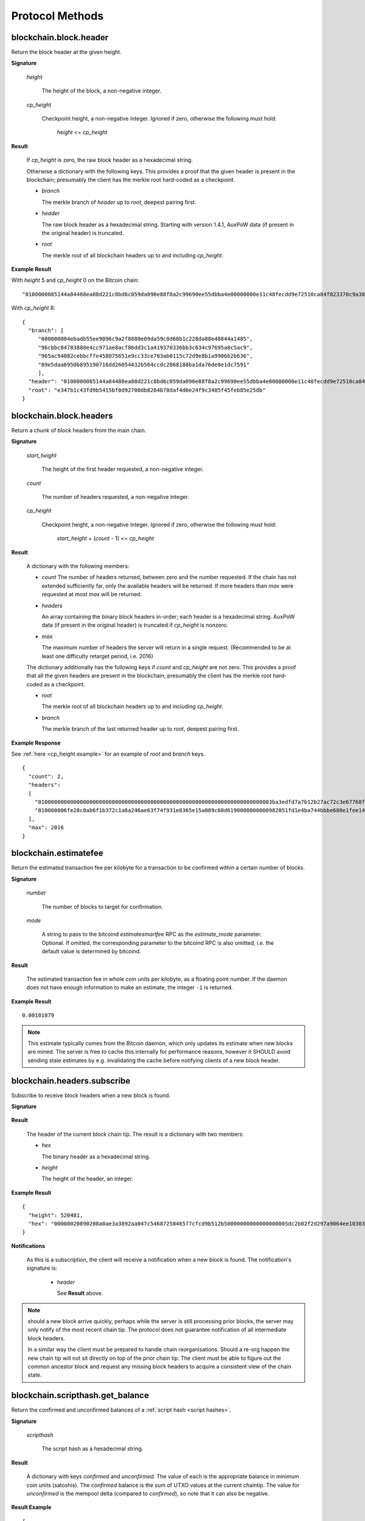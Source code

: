 ==================
 Protocol Methods
==================

blockchain.block.header
=======================

Return the block header at the given height.

**Signature**

  .. function:: blockchain.block.header(height, cp_height=0)
  .. versionadded:: 1.3
  .. versionchanged:: 1.4
     *cp_height* parameter added
  .. versionchanged:: 1.4.1

  *height*

    The height of the block, a non-negative integer.

  *cp_height*

    Checkpoint height, a non-negative integer.  Ignored if zero,
    otherwise the following must hold:

      *height* <= *cp_height*

**Result**

  If *cp_height* is zero, the raw block header as a hexadecimal
  string.

  Otherwise a dictionary with the following keys.  This provides a
  proof that the given header is present in the blockchain; presumably
  the client has the merkle root hard-coded as a checkpoint.

  * *branch*

    The merkle branch of *header* up to *root*, deepest pairing first.

  * *header*

    The raw block header as a hexadecimal string.  Starting with version 1.4.1,
    AuxPoW data (if present in the original header) is truncated.

  * *root*

    The merkle root of all blockchain headers up to and including
    *cp_height*.


**Example Result**

With *height* 5 and *cp_height* 0 on the Bitcoin chain:

::

   "0100000085144a84488ea88d221c8bd6c059da090e88f8a2c99690ee55dbba4e00000000e11c48fecdd9e72510ca84f023370c9a38bf91ac5cae88019bee94d24528526344c36649ffff001d1d03e477"

.. _cp_height example:

With *cp_height* 8::

  {
    "branch": [
       "000000004ebadb55ee9096c9a2f8880e09da59c0d68b1c228da88e48844a1485",
       "96cbbc84783888e4cc971ae8acf86dd3c1a419370336bb3c634c97695a8c5ac9",
       "965ac94082cebbcffe458075651e9cc33ce703ab0115c72d9e8b1a9906b2b636",
       "89e5daa6950b895190716dd26054432b564ccdc2868188ba1da76de8e1dc7591"
       ],
    "header": "0100000085144a84488ea88d221c8bd6c059da090e88f8a2c99690ee55dbba4e00000000e11c48fecdd9e72510ca84f023370c9a38bf91ac5cae88019bee94d24528526344c36649ffff001d1d03e477",
    "root": "e347b1c43fd9b5415bf0d92708db8284b78daf4d0e24f9c3405f45feb85e25db"
  }

blockchain.block.headers
========================

Return a chunk of block headers from the main chain.

**Signature**

  .. function:: blockchain.block.headers(start_height, count, cp_height=0)
  .. versionadded:: 1.2
  .. versionchanged:: 1.4
     *cp_height* parameter added
  .. versionchanged:: 1.4.1
  .. versionchanged:: 1.6
     response contains *headers* field instead of *hex*

  *start_height*

    The height of the first header requested, a non-negative integer.

  *count*

    The number of headers requested, a non-negative integer.

  *cp_height*

    Checkpoint height, a non-negative integer.  Ignored if zero,
    otherwise the following must hold:

      *start_height* + (*count* - 1) <= *cp_height*

**Result**

  A dictionary with the following members:

  * *count*
    The number of headers returned, between zero and the number
    requested.  If the chain has not extended sufficiently far, only
    the available headers will be returned.  If more headers than
    *max* were requested at most *max* will be returned.

  * *headers*

    An array containing the binary block headers in-order; each header is a
    hexadecimal string.  AuxPoW data (if present in the original header) is
    truncated if *cp_height* is nonzero.

  * *max*

    The maximum number of headers the server will return in a single
    request.  (Recommended to be at least one difficulty retarget period,
    i.e. 2016)

  The dictionary additionally has the following keys if *count* and
  *cp_height* are not zero.  This provides a proof that all the given
  headers are present in the blockchain; presumably the client has the
  merkle root hard-coded as a checkpoint.

  * *root*

    The merkle root of all blockchain headers up to and including
    *cp_height*.

  * *branch*

    The merkle branch of the last returned header up to *root*,
    deepest pairing first.


**Example Response**

See :ref:`here <cp_height example>` for an example of *root* and
*branch* keys.

::

  {
    "count": 2,
    "headers":
    [
      "0100000000000000000000000000000000000000000000000000000000000000000000003ba3edfd7a7b12b27ac72c3e67768f617fc81bc3888a51323a9fb8aa4b1e5e4a29ab5f49ffff001d1dac2b7c",
      "010000006fe28c0ab6f1b372c1a6a246ae63f74f931e8365e15a089c68d6190000000000982051fd1e4ba744bbbe680e1fee14677ba1a3c3540bf7b1cdb606e857233e0e61bc6649ffff001d01e36299"
    ],
    "max": 2016
  }

blockchain.estimatefee
======================

Return the estimated transaction fee per kilobyte for a transaction to
be confirmed within a certain number of blocks.

**Signature**

  .. function:: blockchain.estimatefee(number, mode=None)
  .. versionchanged:: 1.6
     *mode* argument added

  *number*

    The number of blocks to target for confirmation.

  *mode*

    A string to pass to the bitcoind *estimatesmartfee* RPC as the
    *estimate_mode* parameter. Optional. If omitted, the corresponding
    parameter to the bitcoind RPC is also omitted, i.e. the default
    value is determined by bitcoind.

**Result**

  The estimated transaction fee in whole coin units per kilobyte, as a
  floating point number.  If the daemon does not have enough
  information to make an estimate, the integer ``-1`` is returned.

**Example Result**

::

  0.00101079

.. note:: This estimate typically comes from the Bitcoin daemon, which only updates
  its estimate when new blocks are mined. The server is free to cache this internally
  for performance reasons, however it SHOULD avoid sending stale estimates
  by e.g. invalidating the cache before notifying clients of a new block header.


blockchain.headers.subscribe
============================

Subscribe to receive block headers when a new block is found.

**Signature**

  .. function:: blockchain.headers.subscribe()

**Result**

  The header of the current block chain tip.  The result is a dictionary with two members:

  * *hex*

    The binary header as a hexadecimal string.

  * *height*

    The height of the header, an integer.

**Example Result**

::

   {
     "height": 520481,
     "hex": "00000020890208a0ae3a3892aa047c5468725846577cfcd9b512b50000000000000000005dc2b02f2d297a9064ee103036c14d678f9afc7e3d9409cf53fd58b82e938e8ecbeca05a2d2103188ce804c4"
   }

**Notifications**

  As this is a subscription, the client will receive a notification
  when a new block is found.  The notification's signature is:

    .. function:: blockchain.headers.subscribe(header)
       :noindex:

    * *header*

      See **Result** above.

.. note:: should a new block arrive quickly, perhaps while the server
  is still processing prior blocks, the server may only notify of the
  most recent chain tip.  The protocol does not guarantee notification
  of all intermediate block headers.

  In a similar way the client must be prepared to handle chain
  reorganisations.  Should a re-org happen the new chain tip will not
  sit directly on top of the prior chain tip.  The client must be able
  to figure out the common ancestor block and request any missing
  block headers to acquire a consistent view of the chain state.


blockchain.scripthash.get_balance
=================================

Return the confirmed and unconfirmed balances of a :ref:`script hash
<script hashes>`.

**Signature**

  .. function:: blockchain.scripthash.get_balance(scripthash)
  .. versionadded:: 1.1

  *scripthash*

    The script hash as a hexadecimal string.

**Result**

  A dictionary with keys `confirmed` and `unconfirmed`.  The value of
  each is the appropriate balance in minimum coin units (satoshis).
  The `confirmed` balance is the sum of UTXO values at the current chaintip.
  The value for `unconfirmed` is the mempool delta (compared to `confirmed`),
  so note that it can also be negative.

**Result Example**

::

  {
    "confirmed": 103873966,
    "unconfirmed": 23684400
  }

blockchain.scripthash.get_history
=================================

Return the confirmed and unconfirmed history of a :ref:`script hash
<script hashes>`.

**Signature**

  .. function:: blockchain.scripthash.get_history(scripthash)
  .. versionadded:: 1.1

  *scripthash*

    The script hash as a hexadecimal string.

**Result**

  A list of confirmed transactions in blockchain order, with the
  output of :func:`blockchain.scripthash.get_mempool` appended to the
  list.  Each confirmed transaction is a dictionary with the following
  keys:

  * *height*

    The integer height of the block the transaction was confirmed in.

  * *tx_hash*

    The transaction hash in hexadecimal.

  See :func:`blockchain.scripthash.get_mempool` for how mempool
  transactions are returned.

**Result Examples**

::

  [
    {
      "height": 200004,
      "tx_hash": "acc3758bd2a26f869fcc67d48ff30b96464d476bca82c1cd6656e7d506816412"
    },
    {
      "height": 215008,
      "tx_hash": "f3e1bf48975b8d6060a9de8884296abb80be618dc00ae3cb2f6cee3085e09403"
    }
  ]

::

  [
    {
      "fee": 20000,
      "height": 0,
      "tx_hash": "9fbed79a1e970343fcd39f4a2d830a6bde6de0754ed2da70f489d0303ed558ec"
    }
  ]

blockchain.scripthash.get_mempool
=================================

Return the unconfirmed transactions of a :ref:`script hash <script
hashes>`.

**Signature**

  .. function:: blockchain.scripthash.get_mempool(scripthash)
  .. versionadded:: 1.1
  .. versionchanged:: 1.6
     results must be sorted (previously undefined order)

  *scripthash*

    The script hash as a hexadecimal string.

**Result**

  A list of mempool transactions. The order is the same as when computing the
  :ref:`status <status>` of the script hash.
  Each mempool transaction is a dictionary with the following keys:

  * *height*

    ``0`` if all inputs are confirmed, and ``-1`` otherwise.

  * *tx_hash*

    The transaction hash in hexadecimal.

  * *fee*

    The transaction fee in minimum coin units (satoshis).

**Result Example**

::

  [
    {
      "tx_hash": "45381031132c57b2ff1cbe8d8d3920cf9ed25efd9a0beb764bdb2f24c7d1c7e3",
      "height": 0,
      "fee": 24310
    }
  ]


blockchain.scripthash.listunspent
=================================

Return an ordered list of UTXOs sent to a script hash.

**Signature**

  .. function:: blockchain.scripthash.listunspent(scripthash)
  .. versionadded:: 1.1

  *scripthash*

    The script hash as a hexadecimal string.

**Result**

  A list of unspent outputs in blockchain order.  This function takes
  the mempool into account.  Mempool transactions paying to the
  address are included at the end of the list in an undefined order.
  Any output that is spent in the mempool does not appear.  Each
  output is a dictionary with the following keys:

  * *height*

    The integer height of the block the transaction was confirmed in.
    ``0`` if the transaction is in the mempool.

  * *tx_pos*

    The zero-based index of the output in the transaction's list of
    outputs.

  * *tx_hash*

    The output's transaction hash as a hexadecimal string.

  * *value*

    The output's value in minimum coin units (satoshis).


**Warning**

  In the case of pre-segwit legacy UTXOs, the satoshi value claimed by a server should be
  verified by the client by requesting the full funding transaction and parsing it
  to look for the output amount corresponding to ``tx_hash:tx_pos``.
  This is necessary as the pre-segwit legacy sighash does not commit to the input amount, so
  the server could try to trick a client into burning their coins as fees.
  Note that it is not necessary to SPV-verify ``tx_hash``, as the sighash commits to the txid,
  and the txid commits to the raw tx, from which we read out the satoshi amount.


**Result Example**

::

  [
    {
      "tx_pos": 0,
      "value": 45318048,
      "tx_hash": "9f2c45a12db0144909b5db269415f7319179105982ac70ed80d76ea79d923ebf",
      "height": 437146
    },
    {
      "tx_pos": 0,
      "value": 919195,
      "tx_hash": "3d2290c93436a3e964cfc2f0950174d8847b1fbe3946432c4784e168da0f019f",
      "height": 441696
    }
  ]

.. _subscribed:

blockchain.scripthash.subscribe
===============================

Subscribe to a script hash.

**Signature**

  .. function:: blockchain.scripthash.subscribe(scripthash)
  .. versionadded:: 1.1

  *scripthash*

    The script hash as a hexadecimal string.

**Result**

  The :ref:`status <status>` of the script hash.

**Notifications**

  The client will receive a notification when the :ref:`status <status>` of the script
  hash changes.  Its signature is

    .. function:: blockchain.scripthash.subscribe(scripthash, status)
       :noindex:

blockchain.scripthash.unsubscribe
=================================

Unsubscribe from a script hash, preventing future notifications if its :ref:`status
<status>` changes.

**Signature**

  .. function:: blockchain.scripthash.unsubscribe(scripthash)
  .. versionadded:: 1.4.2

  *scripthash*

    The script hash as a hexadecimal string.

**Result**

  Returns :const:`True` if the scripthash was subscribed to, otherwise :const:`False`.
  Note that :const:`False` might be returned even for something subscribed to earlier,
  because the server can drop subscriptions in rare circumstances.

blockchain.transaction.broadcast
================================

Broadcast a transaction to the network.

**Signature**

  .. function:: blockchain.transaction.broadcast(raw_tx)
  .. versionchanged:: 1.1
     errors returned as JSON RPC errors rather than as a result.

  *raw_tx*

    The raw transaction as a hexadecimal string.

**Result**

  The transaction hash as a hexadecimal string.

  **Note** protocol version 1.0 (only) does not respond according to
  the JSON RPC specification if an error occurs.  If the daemon
  rejects the transaction, the result is the error message string from
  the daemon, as if the call were successful.  The client needs to
  determine if an error occurred by comparing the result to the
  expected transaction hash.

**Result Examples**

::

   "a76242fce5753b4212f903ff33ac6fe66f2780f34bdb4b33b175a7815a11a98e"

Protocol version 1.0 returning an error as the result:

::

  "258: txn-mempool-conflict"

blockchain.transaction.broadcast_package
========================================

Broadcast a package of transactions to the network (submitpackage). The package must consist of a child with its parents,
and none of the parents may depend on one another. The package must be topologically sorted,
with the child being the last element in the array.

**Signature**

  .. function:: blockchain.transaction.broadcast_package(raw_txs, verbose=false)

  *raw_txs*

    An array of raw transactions, each as a hexadecimal string.

  *verbose*

    Whether a verbose coin-specific response is required.

**Result**

  If *verbose* is :const:`false`:

    A dictionary with the following keys:

    * `success`
        * Type: bool
        * Value: Indicating the result of the package submission
    * `errors`
        * Type: Optional[List[Dict]]
        * Value: Error message and txid (NOT wtxid) of transactions that were not accepted

  If *verbose* is :const:`true`:

    The bitcoind response according to its RPC API documentation.
    Note that the exact structure and semantics can depend on the bitcoind version,
    and hence the electrum protocol can make no guarantees about it.

**Result Example**

When *verbose* is :const:`false`::

    {
      "success": true
    }

    With errors:

    {
      "success": false,
      "errors":
      [
        {
          "txid": "ec6f295cd4b1b91f59cabb0ab8fdc7c76580db08be6426e465f75a69d82b9659",
          "error": "bad-txns-inputs-missingorspent"
        }
      ]
    }

When *verbose* is :const:`true`::

    {                                   (json object)
      "package_msg" : "str",            (string) The transaction package result message. "success" indicates all transactions were accepted into or are already in the mempool.
      "tx-results" : {                  (json object) transaction results keyed by wtxid
        "wtxid" : {                     (json object) transaction wtxid
          "txid" : "hex",               (string) The transaction hash in hex
          "other-wtxid" : "hex",        (string, optional) The wtxid of a different transaction with the same txid but different witness found in the mempool. This means the submitted transaction was ignored.
          "vsize" : n,                  (numeric, optional) Sigops-adjusted virtual transaction size.
          "fees" : {                    (json object, optional) Transaction fees
            "base" : n,                 (numeric) transaction fee in BTC
            "effective-feerate" : n,    (numeric, optional) if the transaction was not already in the mempool, the effective feerate in BTC per KvB. For example, the package feerate and/or feerate with modified fees from prioritisetransaction.
            "effective-includes" : [    (json array, optional) if effective-feerate is provided, the wtxids of the transactions whose fees and vsizes are included in effective-feerate.
              "hex",                    (string) transaction wtxid in hex
              ...
            ]
          },
          "error" : "str"               (string, optional) The transaction error string, if it was rejected by the mempool
        },
        ...
      },
      "replaced-transactions" : [       (json array, optional) List of txids of replaced transactions
        "hex",                          (string) The transaction id
        ...
      ]
    }

blockchain.transaction.get
==========================

Return a raw transaction.

**Signature**

  .. function:: blockchain.transaction.get(tx_hash, verbose=false)
  .. versionchanged:: 1.1
     ignored argument *height* removed
  .. versionchanged:: 1.2
     *verbose* argument added

  *tx_hash*

    The transaction hash as a hexadecimal string.

  *verbose*

    Whether the verbose bitcoind response is required.

**Result**

    If *verbose* is :const:`false`:

       The raw transaction as a hexadecimal string.

    If *verbose* is :const:`true`:

       The result is a bitcoind-specific dictionary -- whatever bitcoind
       returns when asked for a verbose form of the raw transaction.

**Example Results**

When *verbose* is :const:`false`::

  "01000000015bb9142c960a838329694d3fe9ba08c2a6421c5158d8f7044cb7c48006c1b48"
  "4000000006a4730440220229ea5359a63c2b83a713fcc20d8c41b20d48fe639a639d2a824"
  "6a137f29d0fc02201de12de9c056912a4e581a62d12fb5f43ee6c08ed0238c32a1ee76921"
  "3ca8b8b412103bcf9a004f1f7a9a8d8acce7b51c983233d107329ff7c4fb53e44c855dbe1"
  "f6a4feffffff02c6b68200000000001976a9141041fb024bd7a1338ef1959026bbba86006"
  "4fe5f88ac50a8cf00000000001976a91445dac110239a7a3814535c15858b939211f85298"
  "88ac61ee0700"

When *verbose* is :const:`true`::

 {
   "blockhash": "0000000000000000015a4f37ece911e5e3549f988e855548ce7494a0a08b2ad6",
   "blocktime": 1520074861,
   "confirmations": 679,
   "hash": "36a3692a41a8ac60b73f7f41ee23f5c917413e5b2fad9e44b34865bd0d601a3d",
   "hex": "01000000015bb9142c960a838329694d3fe9ba08c2a6421c5158d8f7044cb7c48006c1b484000000006a4730440220229ea5359a63c2b83a713fcc20d8c41b20d48fe639a639d2a8246a137f29d0fc02201de12de9c056912a4e581a62d12fb5f43ee6c08ed0238c32a1ee769213ca8b8b412103bcf9a004f1f7a9a8d8acce7b51c983233d107329ff7c4fb53e44c855dbe1f6a4feffffff02c6b68200000000001976a9141041fb024bd7a1338ef1959026bbba860064fe5f88ac50a8cf00000000001976a91445dac110239a7a3814535c15858b939211f8529888ac61ee0700",
   "locktime": 519777,
   "size": 225,
   "time": 1520074861,
   "txid": "36a3692a41a8ac60b73f7f41ee23f5c917413e5b2fad9e44b34865bd0d601a3d",
   "version": 1,
   "vin": [ {
     "scriptSig": {
       "asm": "30440220229ea5359a63c2b83a713fcc20d8c41b20d48fe639a639d2a8246a137f29d0fc02201de12de9c056912a4e581a62d12fb5f43ee6c08ed0238c32a1ee769213ca8b8b[ALL|FORKID] 03bcf9a004f1f7a9a8d8acce7b51c983233d107329ff7c4fb53e44c855dbe1f6a4",
       "hex": "4730440220229ea5359a63c2b83a713fcc20d8c41b20d48fe639a639d2a8246a137f29d0fc02201de12de9c056912a4e581a62d12fb5f43ee6c08ed0238c32a1ee769213ca8b8b412103bcf9a004f1f7a9a8d8acce7b51c983233d107329ff7c4fb53e44c855dbe1f6a4"
     },
     "sequence": 4294967294,
     "txid": "84b4c10680c4b74c04f7d858511c42a6c208bae93f4d692983830a962c14b95b",
     "vout": 0}],
   "vout": [ { "n": 0,
              "scriptPubKey": { "addresses": [ "12UxrUZ6tyTLoR1rT1N4nuCgS9DDURTJgP"],
                                "asm": "OP_DUP OP_HASH160 1041fb024bd7a1338ef1959026bbba860064fe5f OP_EQUALVERIFY OP_CHECKSIG",
                                "hex": "76a9141041fb024bd7a1338ef1959026bbba860064fe5f88ac",
                                "reqSigs": 1,
                                "type": "pubkeyhash"},
              "value": 0.0856647},
            { "n": 1,
              "scriptPubKey": { "addresses": [ "17NMgYPrguizvpJmB1Sz62ZHeeFydBYbZJ"],
                                "asm": "OP_DUP OP_HASH160 45dac110239a7a3814535c15858b939211f85298 OP_EQUALVERIFY OP_CHECKSIG",
                                "hex": "76a91445dac110239a7a3814535c15858b939211f8529888ac",
                                "reqSigs": 1,
                                "type": "pubkeyhash"},
              "value": 0.1360904}]}

blockchain.transaction.get_merkle
=================================

Return the merkle branch to a confirmed transaction given its hash
and height.

**Signature**

  .. function:: blockchain.transaction.get_merkle(tx_hash, height)

  *tx_hash*

    The transaction hash as a hexadecimal string.

  *height*

    The height at which it was confirmed, an integer.

**Result**

  A dictionary with the following keys:

  * *block_height*

    The height of the block the transaction was confirmed in.

  * *merkle*

    A list of transaction hashes the current hash is paired with,
    recursively, in order to trace up to obtain merkle root of the
    block, deepest pairing first.

  * *pos*

    The 0-based index of the position of the transaction in the
    ordered list of transactions in the block.

**Result Example**

::

  {
    "merkle":
    [
      "713d6c7e6ce7bbea708d61162231eaa8ecb31c4c5dd84f81c20409a90069cb24",
      "03dbaec78d4a52fbaf3c7aa5d3fccd9d8654f323940716ddf5ee2e4bda458fde",
      "e670224b23f156c27993ac3071940c0ff865b812e21e0a162fe7a005d6e57851",
      "369a1619a67c3108a8850118602e3669455c70cdcdb89248b64cc6325575b885",
      "4756688678644dcb27d62931f04013254a62aeee5dec139d1aac9f7b1f318112",
      "7b97e73abc043836fd890555bfce54757d387943a6860e5450525e8e9ab46be5",
      "61505055e8b639b7c64fd58bce6fc5c2378b92e025a02583303f69930091b1c3",
      "27a654ff1895385ac14a574a0415d3bbba9ec23a8774f22ec20d53dd0b5386ff",
      "5312ed87933075e60a9511857d23d460a085f3b6e9e5e565ad2443d223cfccdc",
      "94f60b14a9f106440a197054936e6fb92abbd69d6059b38fdf79b33fc864fca0",
      "2d64851151550e8c4d337f335ee28874401d55b358a66f1bafab2c3e9f48773d"
    ],
    "block_height": 450538,
    "pos": 710
  }

blockchain.transaction.id_from_pos
==================================

Return a transaction hash and optionally a merkle proof,
given a block height and a position in the block.

**Signature**

  .. function:: blockchain.transaction.id_from_pos(height, tx_pos, merkle=false)
  .. versionadded:: 1.4

  *height*

    The main chain block height, a non-negative integer.

  *tx_pos*

    A zero-based index of the transaction in the given block, an integer.

  *merkle*

    Whether a merkle proof should also be returned, a boolean.

**Result**

  If *merkle* is :const:`false`, the transaction hash as a hexadecimal string.
  If :const:`true`, a dictionary with the following keys:

  * *tx_hash*

    The transaction hash as a hexadecimal string.

  * *merkle*

    A list of transaction hashes the current hash is paired with,
    recursively, in order to trace up to obtain merkle root of the
    block, deepest pairing first.

**Example Results**

When *merkle* is :const:`false`::

  "fc12dfcb4723715a456c6984e298e00c479706067da81be969e8085544b0ba08"

When *merkle* is :const:`true`::

  {
    "tx_hash": "fc12dfcb4723715a456c6984e298e00c479706067da81be969e8085544b0ba08",
    "merkle":
    [
      "928c4275dfd6270349e76aa5a49b355eefeb9e31ffbe95dd75fed81d219a23f8",
      "5f35bfb3d5ef2ba19e105dcd976928e675945b9b82d98a93d71cbad0e714d04e",
      "f136bcffeeed8844d54f90fc3ce79ce827cd8f019cf1d18470f72e4680f99207",
      "6539b8ab33cedf98c31d4e5addfe40995ff96c4ea5257620dfbf86b34ce005ab",
      "7ecc598708186b0b5bd10404f5aeb8a1a35fd91d1febbb2aac2d018954885b1e",
      "a263aae6c470b9cde03b90675998ff6116f3132163911fafbeeb7843095d3b41",
      "c203983baffe527edb4da836bc46e3607b9a36fa2c6cb60c1027f0964d971b29",
      "306d89790df94c4632d652d142207f53746729a7809caa1c294b895a76ce34a9",
      "c0b4eff21eea5e7974fe93c62b5aab51ed8f8d3adad4583c7a84a98f9e428f04",
      "f0bd9d2d4c4cf00a1dd7ab3b48bbbb4218477313591284dcc2d7ca0aaa444e8d",
      "503d3349648b985c1b571f59059e4da55a57b0163b08cc50379d73be80c4c8f3"
    ]
  }

mempool.get_fee_histogram
=========================

Return a histogram of the fee rates paid by transactions in the memory
pool, weighted by transaction size.

**Signature**

  .. function:: mempool.get_fee_histogram()
  .. versionadded:: 1.2

**Result**

  The histogram is an array of [*fee*, *vsize*] pairs, where |vsize_n|
  is the cumulative virtual size of mempool transactions with a fee rate
  in the interval [|fee_n1|, |fee_n|], and |fee_n1| > |fee_n|.

  .. |vsize_n| replace:: vsize\ :sub:`n`
  .. |fee_n| replace:: fee\ :sub:`n`
  .. |fee_n1| replace:: fee\ :sub:`n-1`

  Fee intervals may have variable size.  The choice of appropriate
  intervals is currently not part of the protocol.

  *fee* uses sat/vbyte as unit, and must be a non-negative integer or float.

  *vsize* uses vbyte as unit, and must be a non-negative integer.

**Example Results**

::

    [[12, 128812], [4, 92524], [2, 6478638], [1, 22890421]]

::

   [[59.5, 30324], [40.1, 34305], [35.0, 38459], [29.3, 41270], [27.0, 45167], [24.3, 53512], [22.9, 53488], [21.8, 70279], [20.0, 65328], [18.2, 72180], [18.1, 5254], [18.0, 191579], [16.5, 103640], [15.7, 106715], [15.1, 141776], [14.0, 183261], [13.5, 166496], [11.8, 166050], [11.1, 242436], [9.2, 184043], [7.1, 202137], [5.2, 222011], [4.8, 344788], [4.6, 17101], [4.5, 1696864], [4.1, 598001], [4.0, 32688687], [3.9, 505192], [3.8, 38417], [3.7, 2944970], [3.3, 693364], [3.2, 726373], [3.1, 308878], [3.0, 11884957], [2.6, 996967], [2.3, 822802], [2.2, 9075547], [2.1, 12149801], [2.0, 16387874], [1.4, 873120], [1.3, 3493364], [1.1, 2302460], [1.0, 23204633]]


mempool.get_info
================

Returns details on the active state of the TX memory pool.

**Signature**

  .. function:: mempool.get_info()

**Result**

  A dictionary with the following keys:

    * `mempoolminfee`
        * Type: floating point number
        * Value:
            Dynamic minimum fee rate in BTC/kvB for tx to be accepted given current conditions.
            The maximum of minrelaytxfee and minimum mempool fee, in BTC/kvB.
    * `minrelaytxfee`
        * Type: floating point number
        * Value: Static operator-configurable minimum relay fee for transactions, in BTC/kvB.
    * `incrementalrelayfee`
        * Type: floating point number
        * Value: Static operator-configurable minimum fee rate increment for mempool limiting or replacement, in BTC/kvB.

**Example Result**

::

  {
      "mempoolminfee": 0.00001000,
      "minrelaytxfee": 0.00001000,
      "incrementalrelayfee": 0.00001000
  }


server.add_peer
===============

A newly-started server uses this call to get itself into other servers'
peers lists.  It should not be used by wallet clients.

**Signature**

  .. function:: server.add_peer(features)

  .. versionadded:: 1.1

  * *features*

    The same information that a call to the sender's
    :func:`server.features` RPC call would return.

**Result**

  A boolean indicating whether the request was tentatively accepted.
  The requesting server will appear in :func:`server.peers.subscribe`
  when further sanity checks complete successfully.


server.banner
=============

Return a banner to be shown in the Electrum console.

**Signature**

  .. function:: server.banner()

**Result**

  A string.

**Example Result**

  ::

     "Welcome to Electrum!"


server.donation_address
=======================

Return a server donation address.

**Signature**

  .. function:: server.donation_address()

**Result**

  A string.

**Example Result**

  ::

     "1BWwXJH3q6PRsizBkSGm2Uw4Sz1urZ5sCj"


server.features
===============

Return a list of features and services supported by the server.

**Signature**

  .. function:: server.features()

**Result**

  A dictionary of keys and values.  Each key represents a feature or
  service of the server, and the value gives additional information.

  The following features MUST be reported by the server.  Additional
  key-value pairs may be returned.

  * *hosts*

    A dictionary, keyed by host name, that this server can be reached
    at.  Normally this will only have a single entry; other entries
    can be used in case there are other connection routes (e.g. Tor).

    The value for a host is itself a dictionary, with the following
    optional keys:

    * *ssl_port*

      An integer.  Omit or set to :const:`null` if SSL connectivity
      is not provided.

    * *tcp_port*

      An integer.  Omit or set to :const:`null` if TCP connectivity is
      not provided.

    A server should ignore information provided about any host other
    than the one it connected to.

  * *genesis_hash*

    The hash of the genesis block.  This is used to detect if a peer
    is connected to one serving a different network.

  * *hash_function*

    The hash function the server uses for :ref:`script hashing
    <script hashes>`.  The client must use this function to hash
    pay-to-scripts to produce script hashes to send to the server.
    The default is "sha256".  "sha256" is currently the only
    acceptable value.

  * *server_version*

    A string that identifies the server software.  Should be the same
    as the first element of the result to the :func:`server.version` RPC call.

  * *protocol_max*
  * *protocol_min*

    Strings that are the minimum and maximum Electrum protocol
    versions this server speaks.  Example: "1.1".

  * *pruning*

    An integer, the pruning limit.  Omit or set to :const:`null` if
    there is no pruning limit.  Should be the same as what would
    suffix the letter ``p`` in the IRC real name.

**Example Result**

::

  {
      "genesis_hash": "000000000933ea01ad0ee984209779baaec3ced90fa3f408719526f8d77f4943",
      "hosts": {"14.3.140.101": {"tcp_port": 51001, "ssl_port": 51002}},
      "protocol_max": "1.0",
      "protocol_min": "1.0",
      "pruning": null,
      "server_version": "ElectrumX 1.0.17",
      "hash_function": "sha256"
  }


server.peers.subscribe
======================

Return a list of peer servers.  Despite the name this is not a
subscription and the server must send no notifications.

**Signature**

  .. function:: server.peers.subscribe()

**Result**

  An array of peer servers, each returned as a 3-element array.  For
  example::

    ["107.150.45.210",
     "e.anonyhost.org",
     ["v1.0", "p10000", "t", "s995"]]

  The first element is the IP address, the second is the host name
  (which might also be an IP address), and the third is a list of
  server features.  Each feature and starts with a letter.  'v'
  indicates the server maximum protocol version, 'p' its pruning limit
  and is omitted if it does not prune, 't' is the TCP port number, and
  's' is the SSL port number.  If a port is not given for 's' or 't'
  the default port for the coin network is implied.  If 's' or 't' is
  missing then the server does not support that transport.

server.ping
===========

Ping the server to ensure it is responding, and to keep the session
alive.  The server may disconnect clients that have sent no requests
for roughly 10 minutes.

**Signature**

  .. function:: server.ping()
  .. versionadded:: 1.2

**Result**

  Returns :const:`null`.

server.version
==============

Identify the client to the server and negotiate the protocol version.
This must be the first message sent on the wire.
Only the first :func:`server.version` message is accepted.

**Signature**

  .. function:: server.version(client_name="", protocol_version="1.4")

  * *client_name*

    A string identifying the connecting client software.

  * *protocol_version*

    An array ``[protocol_min, protocol_max]``, each of which is a
    string.  If ``protocol_min`` and ``protocol_max`` are the same,
    they can be passed as a single string rather than as an array of
    two strings, as for the default value.

  The server should use the highest protocol version both support::

    version = min(client.protocol_max, server.protocol_max)

  If this is below the value::

    max(client.protocol_min, server.protocol_min)

  then there is no protocol version in common and the server must
  close the connection.  Otherwise it should send a response
  appropriate for that protocol version.

**Result**

  An array of 2 strings:

     ``[server_software_version, protocol_version]``

  identifying the server and the protocol version that will be used
  for future communication.

**Example**::

  server.version("Electrum 3.0.6", ["1.1", "1.2"])

**Example Result**::

  ["ElectrumX 1.2.1", "1.2"]


Some more stuff for altcoins
============================

:ref:`Protocol Methods for altcoins`
